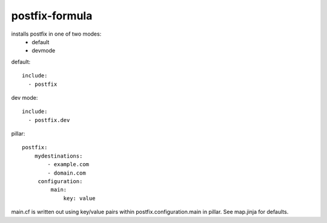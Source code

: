 postfix-formula
===============

installs postfix in one of two modes:
 - default
 - devmode



default::

    include:
      - postfix


dev mode::

    include:
      - postfix.dev



pillar::

    postfix:
        mydestinations:
            - example.com
            - domain.com
         configuration:
             main:
                 key: value

main.cf is written out using key/value pairs within postfix.configuration.main in pillar.  See map.jinja for defaults.